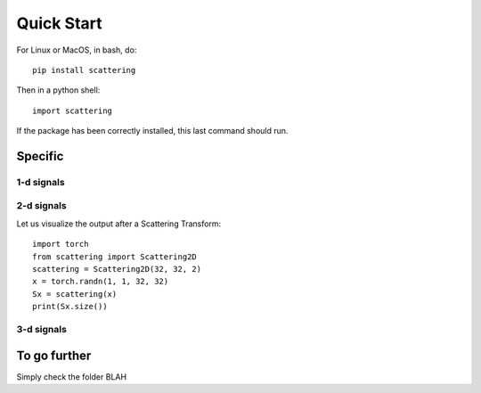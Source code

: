 Quick Start
***********

For Linux or MacOS, in bash, do::

    pip install scattering

Then in a python shell::

    import scattering

If the package has been correctly installed, this last command should run.

Specific
========

1-d signals
-----------

2-d signals
-----------

Let us visualize the output after a Scattering Transform::

    import torch
    from scattering import Scattering2D
    scattering = Scattering2D(32, 32, 2)
    x = torch.randn(1, 1, 32, 32)
    Sx = scattering(x)
    print(Sx.size())

3-d signals
-----------

To go further
=============

Simply check the folder BLAH